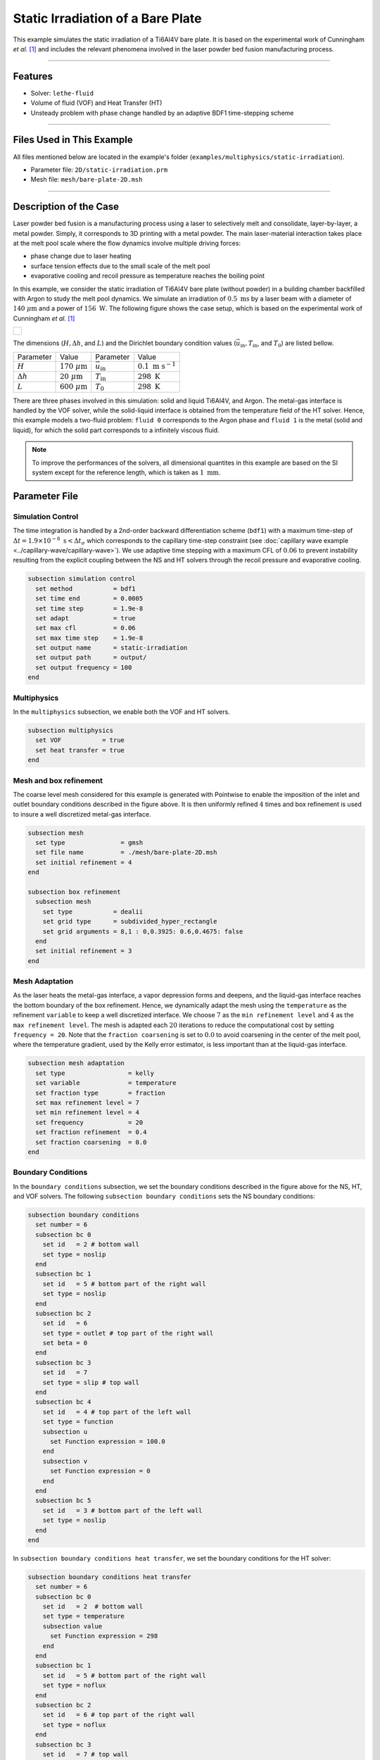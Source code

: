 ===================================
Static Irradiation of a Bare Plate
===================================

This example simulates the static irradiation of a Ti6Al4V bare plate. It is based on the experimental work of Cunningham *et al.* [#cunningham2019]_ and includes the relevant phenomena involved in the laser powder bed fusion manufacturing process. 

****

--------
Features
--------

- Solver: ``lethe-fluid`` 
- Volume of fluid (VOF) and Heat Transfer (HT)
- Unsteady problem with phase change handled by an adaptive BDF1 time-stepping scheme

****

---------------------------
Files Used in This Example
---------------------------

All files mentioned below are located in the example's folder (``examples/multiphysics/static-irradiation``).

- Parameter file: ``2D/static-irradiation.prm``
- Mesh file: ``mesh/bare-plate-2D.msh``

****

-----------------------
Description of the Case
-----------------------

Laser powder bed fusion is a manufacturing process using a laser to selectively melt and consolidate, layer-by-layer, a metal powder. Simply, it corresponds to 3D printing with a metal powder. The main laser-material interaction takes place at the melt pool scale where the flow dynamics involve multiple driving forces:

- phase change due to laser heating
- surface tension effects due to the small scale of the melt pool
- evaporative cooling and recoil pressure as temperature reaches the boiling point

In this example, we consider the static irradiation of Ti6Al4V bare plate (without powder) in a building chamber backfilled with Argon to study the melt pool dynamics. We simulate an irradiation of :math:`0.5 \;\text{ms}` by a laser beam with a diameter of :math:`140\;\mu\text{m}` and a power of :math:`156\;\text{W}`. The following figure shows the case setup, which is based on the experimental work of Cunningham *et al.* [#cunningham2019]_ 

+-------------------------------------------------------------------------------------------------------------------+
|  .. figure:: images/new-benchmark.png                                                                             |
|     :align: center                                                                                                |
|     :width: 620                                                                                                   |
|     :name: Case setup                                                                                             |
|                                                                                                                   |
+-------------------------------------------------------------------------------------------------------------------+

The dimensions (:math:`H, \Delta h`, and :math:`L`) and the Dirichlet boundary condition values (:math:`\vec{u}_{\text{in}}, T_\text{in}`, and :math:`T_\text{0}`) are listed bellow.

+---------------------------+---------------------------+----------------------------+-----------------------------+
| Parameter                 | Value                     | Parameter                  | Value                       |
+---------------------------+---------------------------+----------------------------+-----------------------------+
| :math:`H`                 | :math:`170\;\mu\text{m}`  | :math:`\vec{u}_{\text{in}}`| :math:`0.1\;\text{m s}^{-1}`|
+---------------------------+---------------------------+----------------------------+-----------------------------+
| :math:`\Delta h`          | :math:`20\;\mu\text{m}`   | :math:`T_{\text{in}}`      | :math:`298\;\text{K}`       |
+---------------------------+---------------------------+----------------------------+-----------------------------+
| :math:`L`                 | :math:`600\;\mu\text{m}`  | :math:`T_{\text{0}}`       | :math:`298\;\text{K}`       |
+---------------------------+---------------------------+----------------------------+-----------------------------+

There are three phases involved in this simulation: solid and liquid Ti6Al4V, and Argon. The metal-gas interface is handled by the VOF solver, while the solid-liquid interface is obtained from the temperature field of the HT solver. Hence, this example models a two-fluid problem: ``fluid 0`` corresponds to the Argon phase and ``fluid 1`` is the metal (solid and liquid), for which the solid part corresponds to a infinitely viscous fluid. 

.. note::
  To improve the performances of the solvers, all dimensional quantites in this example are based on the SI system except for the reference length, which is taken as :math:`1\;\text{mm}`.
    
--------------
Parameter File
--------------

Simulation Control
~~~~~~~~~~~~~~~~~~

The time integration is handled by a 2nd-order backward differentiation scheme (``bdf1``) with a maximum time-step of :math:`\Delta t = 1.9 \times 10^{-8} \; \text{s} < \Delta t_\sigma` which corresponds to the capillary time-step constraint (see :doc:`capillary wave example <../capillary-wave/capillary-wave>`). We use adaptive time stepping with a maximum CFL of :math:`0.06` to prevent instability resulting from the explicit coupling between the NS and HT solvers through the recoil pressure and evaporative cooling. 

.. code-block:: text

    subsection simulation control
      set method           = bdf1
      set time end         = 0.0005
      set time step        = 1.9e-8
      set adapt            = true
      set max cfl          = 0.06
      set max time step    = 1.9e-8
      set output name      = static-irradiation
      set output path      = output/
      set output frequency = 100
    end
    
Multiphysics
~~~~~~~~~~~~

In the ``multiphysics`` subsection, we enable both the VOF and HT solvers.

.. code-block:: text

    subsection multiphysics
      set VOF           = true
      set heat transfer = true
    end
    
Mesh and box refinement
~~~~~~~~~~~~~~~~~~~~~~~

The coarse level mesh considered for this example is generated with Pointwise to enable the imposition of the inlet and outlet boundary conditions described in the figure above. It is then uniformly refined :math:`4` times and box refinement is used to insure a well discretized metal-gas interface.

.. code-block:: text

    subsection mesh
      set type               = gmsh
      set file name          = ./mesh/bare-plate-2D.msh
      set initial refinement = 4
    end

    subsection box refinement
      subsection mesh
        set type           = dealii
        set grid type      = subdivided_hyper_rectangle
        set grid arguments = 8,1 : 0,0.3925: 0.6,0.4675: false
      end
      set initial refinement = 3
    end

Mesh Adaptation
~~~~~~~~~~~~~~~

As the laser heats the metal-gas interface, a vapor depression forms and deepens, and the liquid-gas interface reaches the bottom boundary of the box refinement. Hence, we dynamically adapt the mesh using the ``temperature`` as the refinement ``variable`` to keep a well discretized interface. We choose :math:`7` as the ``min refinement level`` and :math:`4` as the ``max refinement level``. The mesh is adapted each :math:`20` iterations to reduce the computational cost by setting ``frequency = 20``. Note that the ``fraction coarsening`` is set to :math:`0.0` to avoid coarsening in the center of the melt pool, where the temperature gradient, used by the Kelly error estimator, is less important than at the liquid-gas interface.

.. code-block:: text

    subsection mesh adaptation
      set type                 = kelly
      set variable             = temperature
      set fraction type        = fraction
      set max refinement level = 7
      set min refinement level = 4
      set frequency            = 20
      set fraction refinement  = 0.4
      set fraction coarsening  = 0.0
    end
    
Boundary Conditions
~~~~~~~~~~~~~~~~~~~

In the ``boundary conditions`` subsection, we set the boundary conditions described in the figure above for the NS, HT, and VOF solvers. The following ``subsection boundary conditions`` sets the NS boundary conditions:

.. code-block:: text

    subsection boundary conditions
      set number = 6
      subsection bc 0
        set id   = 2 # bottom wall
        set type = noslip
      end
      subsection bc 1
        set id   = 5 # bottom part of the right wall
        set type = noslip
      end
      subsection bc 2
        set id   = 6
        set type = outlet # top part of the right wall
        set beta = 0
      end
      subsection bc 3
        set id   = 7
        set type = slip # top wall
      end
      subsection bc 4
        set id   = 4 # top part of the left wall
        set type = function
        subsection u
          set Function expression = 100.0
        end
        subsection v
          set Function expression = 0
        end
      end
      subsection bc 5
        set id   = 3 # bottom part of the left wall
        set type = noslip
      end
    end
    
In ``subsection boundary conditions heat transfer``, we set the boundary conditions for the HT solver:

.. code-block:: text

    subsection boundary conditions heat transfer
      set number = 6
      subsection bc 0
        set id   = 2  # bottom wall
        set type = temperature
        subsection value
          set Function expression = 298
        end
      end
      subsection bc 1
        set id   = 5 # bottom part of the right wall
        set type = noflux
      end
      subsection bc 2
        set id   = 6 # top part of the right wall
        set type = noflux
      end
      subsection bc 3
        set id   = 7 # top wall
        set type = noflux
      end
      subsection bc 4
        set id   = 4 # top part of the left wall
        set type = temperature
        subsection value
          set Function expression = 298
        end
      end
      subsection bc 5
        set id   = 3 # bottom part of the left wall
        set type = noflux
      end
    end

.. note::
  
  We recover the ``id`` of each boundary at the end of the mesh file generated with Pointwise (``mesh/bare-plate-2D.msh``):

  .. code-block:: text

      $PhysicalNames
      6
      1 2 "bottom"
      1 3 "left_bottom"
      1 4 "left_top"
      1 5 "right_bottom"
      1 6 "right_top"
      1 7 "top"
      $EndPhysicalNames

  Here, the ``id`` corresponds to the second column and we identify the corresponding boundary in the domain with the description given in the third column.
    
For the sake of brevity, we leave out the ``subsection boundary conditions VOF`` because they all corresponds to no flux boundary conditions (``none``). However, in the example's parameter file, all boundary conditions are defined.  

Initial Conditions
~~~~~~~~~~~~~~~~~~

In the ``initial conditions`` subsection, we set the initial condition for all the solvers:

- NS intial conditions are :math:`0.0` for both velocity components and for the pressure
- HT intial condition corresponds to a uniform temperature :math:`T_\text{0} = 298\;\text{K}`
- VOF intial condition allows us to described the metal and gas phases. The bottom part of the domain (:math:`y<430\;\mu\text{m}`) corresponds to the Ti6Al4V metal phase (``fluid 1``), while Argon (``fluid 0``) fills the top part.

.. code-block:: text

    subsection initial conditions
      set type = nodal
      subsection uvwp
        set Function expression = 0; 0; 0
      end
      subsection temperature
        set Function expression = 298
      end
      subsection VOF
        set Function expression = if (y<0.43 , 1, 0)
      end
    end

Physical Properties
~~~~~~~~~~~~~~~~~~~~

The ``physical properties`` subsection sets the material properties for the metal and gas phase. It is in this subsection that we activate the phase change by setting the solid and liquid properties for the metal phase, in the same fashion as in the :doc:`Stefan problem <../stefan-problem/stefan-problem>` and :doc:`melting cavity <../melting-cavity/melting-cavity>` examples. However, since we consider an alloy (TI6Al4V), the phase change occurs over a temperature range. Hence, the difference between the ``liquidus temperature`` and ``solidus temperature`` corresponds to the real temperature range in which the solid and liquid TI6Al4V coexist (mushy zone). 

We also set in this subsection the reference surface tension coefficient of the metal-gas interface and its temperature derivative to simulate the Maragoni effect. Here, we consider a linear evolution of the surface tension coefficient with the temperature at the liquid-gas interface, and we neglect its effect at the solid-gas interface to avoid numerical instabilities. This is done by setting ``surface tension model = phase change``. We refer to the parameter guide :doc:`../../../../parameters/cfd/physical_properties` for more details on this model.

.. note::
  To improve the performances of the solvers, all dimensional quantites below are based on the SI system except for the reference length, which is taken as :math:`1\;\text{mm}`.
  
.. code-block:: text

    subsection physical properties
      set number of fluids = 2
      subsection fluid 1
        set density              = 4.42e-6
        set thermal conductivity = 2.88e4

        set thermal expansion model = phase_change
        set rheological model       = phase_change
        set specific heat model     = phase_change

        subsection phase change
          set liquidus temperature = 1928.0
          set solidus temperature  = 1878.0

          set viscosity liquid = 0.905
          set viscosity solid  = 9.05e4

          set specific heat liquid = 1.126e9
          set specific heat solid  = 0.8e9
          set latent enthalpy      = 2.9e11
        end
      end

      subsection fluid 0
        set density              = 1.784e-9
        set thermal conductivity = 18
        set kinematic viscosity  = 56.1
        set specific heat        = 5.20e8
      end

      set number of material interactions = 1
      subsection material interaction 0
        set type = fluid-fluid
        subsection fluid-fluid interaction
          set first fluid id                              = 0
          set second fluid id                             = 1
          set surface tension model                       = phase change
          set surface tension coefficient                 = 1.52
          set reference state temperature                 = 1928.0
          set temperature-driven surface tension gradient = -5.5e-4
          set liquidus temperature                        = 1928.0
          set solidus temperature                         = 1878.0
        end
      end
    end

Laser parameters
~~~~~~~~~~~~~~~~

We defined the laser heat source in the ``laser parameters`` subsection. In the present example, we are considering the irradiation of a bare plate. Thus, the laser only heats the metal-gas interface and we model this surface heat flux using the ``gaussian_heat_flux_vof_interface`` laser model. We refer to the parameter guide :doc:`../../../../parameters/cfd/laser_heat_source` for more details on this model.

.. code-block:: text

    subsection laser parameters
      set enable           = true
      set type             = gaussian_heat_flux_vof_interface
      set power            = 156e6
      set absorptivity     = 0.35
      set beam radius      = 0.07
      set start time       = 0
      set end time         = 0.002
      set beam orientation = y-
      subsection path
        set Function expression = 0.3; 0.43
      end
    end

The laser is static in the middle of the domain at the metal-gas interface :math:`\vec{x} = [0.3, 0.43]`, hence its ``path`` is independent of the time. Note that the :math:`y` component of the ``path`` is not relevant: the ``gaussian_heat_flux_vof_interface`` model applies the laser heat flux at the metal-gas interface no matter its postion along the :math:`y` axis. This allows us to model the effect of the interface deformation on the surface heat flux.

Evaporation
~~~~~~~~~~~

The cooling and the recoil pressure due to a fast, out of equilibrium, evaporation are driving forces in the energy and momentum balances, respectively. We active both terms in the ``evaporation`` subsection. 

.. code-block:: text

    subsection evaporation
      set evaporation mass flux model = temperature_dependent
      set enable evaporative cooling  = true
      set enable recoil pressure      = true
      
      set evaporation coefficient     = 0.82
      set recoil pressure coefficient = 0.56
      set evaporation latent heat     = 8.9e12
      set molar mass                  = 4.58e-2
      set universal gas constant      = 8.314e6
      set boiling temperature         = 3550.0
      set ambient pressure            = 101.325
    end
    
In this example, we consider the model of Anisimov and Khokhlov [#anisimov1995]_ to compute the evaporative cooling :math:`q_\text{evap}` and the recoil pressure :math:`p_\text{rec}`:

.. math::

    q_\text{evap} = \phi_\text{evap} L_\text{vap} p_\text{sat}\sqrt{\frac{M}{2\pi R}}

.. math::

    p_\text{rec} = \psi_\text{evap} p_\text{sat}

where :math:`\phi_\text{evap}=0.82` and :math:`\psi_\text{evap}=0.56` are the ``evaporation coefficient`` and ``recoil pressure coefficient``, respectively, :math:`L_\text{vap}=8.9\times 10^{6}\;\text{Jkg}^{-1}` is the ``evaporation latent heat``, :math:`M=4.58\times 10^{-2}` is the ``molar mass`` of the metal, :math:`R=8.314\;\text{Jmol K}^{-1}` is the ``universal gas constant`` and :math:`p_\text{sat}` is the saturation pressure. The latter is computed according to:

.. math::

    p_\text{sat} = p_\text{atm}\exp{\left[\frac{L_\text{vap}M}{RT_\text{boil}}\left(1-\frac{T_\text{boil}}{T}\right)\right]}

where :math:`p_\text{atm}=101.325\;\text{kPa}` is the ``ambient pressure``, and :math:`T_\text{boil}=3550\;\text{K}` is the ``boiling temperature``.

Both terms are then applied at the liquid-gas interface using the Continuous Surface Force (CSF) model, as described for the surface tension in :doc:`../../../theory/multiphase/cfd/vof` theory guide.

    
Non-Linear Solver
~~~~~~~~~~~~~~~~~

The parameters for the non-linear system resolution of the three physiscs are set in the ``non linear solver`` subsection.

.. code-block:: text

    subsection non-linear solver
      subsection fluid dynamics
        set tolerance      = 1e-4
        set max iterations = 20
        set verbosity      = verbose
      end
      subsection heat transfer
        set tolerance      = 100
        set max iterations = 20
        set verbosity      = verbose
      end
      subsection VOF
        set tolerance      = 1e-4
        set max iterations = 20
        set verbosity      = verbose
      end
    end
    
We select the tolerances of the NS and HT non-linear solvers so that the norm of the velocity, pressure and temperature corrections make sense with the order of magnitude of the corresponding solution. For example, we set the tolerance on the residual of the HT solver to ``100``, resulting in a maximal correction of :math:`\text{O}(1\times 10^{-3})` on the temperature, which is :math:`\text{O}(1\times 10^{3})`:

.. code-block:: text

    --------------
    Heat Transfer
    --------------
    Newton iteration: 0  - Residual:  1.985e+07
      -Tolerance of iterative solver is : 1.985e+05
      -Iterative solver took : 2 steps to reach a residual norm of 3.944e+04
    	alpha =      1 res = 1.583e+05	||dT||_L2 =  71.89	||dT||_Linfty = 15.46
    Newton iteration: 1  - Residual:  1.583e+05
      -Tolerance of iterative solver is : 1583
      -Iterative solver took : 2 steps to reach a residual norm of 409.8
    	alpha =      1 res =   1074	||dT||_L2 = 0.3355	||dT||_Linfty = 0.103
    Newton iteration: 2  - Residual:  1074
      -Tolerance of iterative solver is : 10.74
      -Iterative solver took : 2 steps to reach a residual norm of 5.567
    	alpha =      1 res =   5.47	||dT||_L2 = 0.0111	||dT||_Linfty = 0.001807

The linear solver tolerances are set accordingly.

****

-----------------------
Running the Simulation
-----------------------

We call ``lethe-fluid`` to launch the simulation by invoking the following command:

.. code-block:: text
  :class: copy-button

  mpirun -np 14 lethe-fluid static-irradiation.prm
  
.. warning:: 
    Make sure to compile Lethe in `Release` mode and run in parallel using mpirun.
    This simulation takes :math:`\sim \, 24` hours on :math:`12` processes.

-------
Results
-------

The following video shows on the left the temperature evolution in the metal, and on the right, the phase fraction evolution. We observe the melt pool, delimited by the dark red line, deepening and the formation of the vapor depression at the liquid-gas interface. This is often refered as a keyhole. It is caused by the recoil pressure, resulting from the fast out of equilibrium evaporation, and the Marangoni effect, driving melt alway from the melt pool center. 

.. raw:: html

    <iframe width="700" height="394" src="https://www.youtube.com/embed/6zXlcNbjGRE" title="Static irradiation of the Ti6Al4V bare plate" frameborder="0" allow="accelerometer; autoplay; clipboard-write; encrypted-media; gyroscope; picture-in-picture; web-share" referrerpolicy="strict-origin-when-cross-origin" allowfullscreen></iframe>

We also observe a air cushion forming at the triple-phase contact line. We assume it is linked to the fact that wetting is not modeled in the simulation. Thus, the implementation of a wetting model corresponds to a future addition in Lethe.

----------
References
----------

.. [#cunningham2019] \R. Cunningham et al., "Keyhole threshold and morphology in laser melting revealed by ultrahigh-speed x-ray imaging," *Science*, vol. 363, pp. 849-852, Feb. 2019, doi: `10.1126/science.aav4687 <https://www.science.org/doi/10.1126/science.aav4687>`_\.

.. [#anisimov1995] \S. I. Anisimov and V. A. Khokhlov. Instabilities in laser-matter interaction. CRC press, 1995.